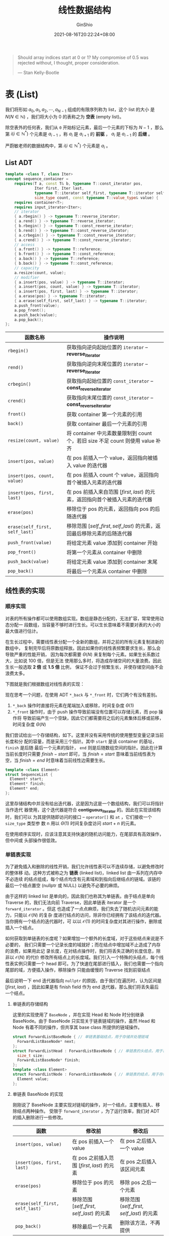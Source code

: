 #+hugo_categories: Algorithm⁄DataStructure
#+hugo_tags: Note List Stack Queue String
#+hugo_draft: false
#+hugo_locale: zh
#+hugo_lastmod: 2022-04-08T15:11:04+08:00
#+hugo_auto_set_lastmod: nil
#+hugo_front_matter_key_replace: author>authors
#+hugo_custom_front_matter: :series ["数据结构与算法分析"] :series_weight 2
#+title: 线性数据结构
#+author: GinShio
#+date: 2021-08-16T20:22:24+08:00
#+email: ginshio78@gmail.com
#+description: GinShio | 数据结构与算法分析第三章笔记
#+keywords: DataStructure Note List Stack Queue String
#+export_file_name: data_strucures_and_algorithm_analysis_002_linear_data_structure.zh-cn.txt


#+begin_quote
Should array indices start at 0 or 1? My compromise of 0.5 was rejected without,
I thought, proper consideration.

@@latex:\mbox{@@--- Stan Kelly-Bootle@@latex:}@@
#+end_quote

* 表 (List)
我们将形如 $a_0, a_1, a_2, \cdots, a_{N-1}$ 组成的有限序列称为 list，这个 list 的大小
是 $N (N \in \mathbb{N})$ ，我们将大小为 0 的表称之为 *空表* (empty list)。

除空表外的任何表，我们从 ~0~ 开始标记元素，最后一个元素的下标为 $N - 1$ ，那么第
$i (i \in \mathbb{N}^{*})$ 个元素是 $a_{i-1}$ ，称 $a_{i}$ 是 $a_{i + 1}$ 的 *前驱* ，
$a_{i}$ 是 $a_{i - 1}$ 的 *后继* 。

#+begin_warning
严蔚敏老师的数据结构中，第 $i (i \in \mathbb{N}^{*})$ 个元素是 $a_{i}$ 。
#+end_warning

** List ADT
#+begin_src cpp
template <class T, class Iter>
concept sequence_container =
    requires(T a, const T& b, typename T::const_iterator pos,
             Iter first, Iter last,
             typename T::iterator self_first, typename T::iterator self_last,
             size_type count, const typename T::value_type& value) {
    requires container<T>;
    requires input_iterator<Iter>;
    // iterator
    { a.rbegin() } -> typename T::reverse_iterator;
    { a.rend() } -> typename T::reverse_iterator;
    { b.rbegin() } -> typename T::const_reverse_iterator;
    { b.rend() } -> typename T::const_reverse_iterator;
    { a.crbegin() } -> typename T::const_reverse_iterator;
    { a.crend() } -> typename T::const_reverse_iterator;
    // access
    { a.front() } -> typename T::reference;
    { b.front() } -> typename T::const_reference;
    { a.back() } -> typename T::reference;
    { b.back() } -> typename T::const_reference;
    // capacity
    a.resize(count, value);
    // modifier
    { a.insert(pos, value) } -> typename T::iterator;
    { a.insert(pos, count, value) } -> typename T::iterator;
    { a.insert(pos, first, last) } -> typename T::iterator;
    { a.erase(pos) } -> typename T::iterator;
    { a.erase(self_first, self_last) } -> typename T::iterator;
    a.push_front(value);
    a.pop_front();
    a.push_back(value);
    a.pop_back();
};
#+end_src

|--------------------------------+--------------------------------------------------------------------------------|
| 函数名称                       | 操作说明                                                                       |
|--------------------------------+--------------------------------------------------------------------------------|
| ~rbegin()~                     | 获取指向逆向起始位置的 ~iterator~ -- *reverse_iterator*                        |
| ~rend()~                       | 获取指向逆向末尾位置的 ~iterator~ -- *reverse_iterator*                        |
| ~crbegin()~                    | 获取指向起始位置的 ~const_iterator~ -- *const_reverse_iterator*                |
| ~crend()~                      | 获取指向末尾位置的 ~const_iterator~ -- *const_reverse_iterator*                |
| ~front()~                      | 获取 container 第一个元素的引用                                                |
| ~back()~                       | 获取 container 最后一个元素的引用                                              |
| ~resize(count, value)~         | 将 container 中元素数量限制到 count 个，若旧 size 不足 count 则使用 value 补齐 |
| ~insert(pos, value)~           | 在 pos 前插入一个 value，返回指向被插入 value 的迭代器                         |
| ~insert(pos, count, value)~    | 在 pos 前插入 count 个 value，返回指向首个被插入元素的迭代器                   |
| ~insert(pos, first, last)~     | 在 pos 前插入来自范围 $[first, last)$ 的元素，返回指向首个被插入元素的迭代器   |
| ~erase(pos)~                   | 移除位于 pos 的元素，返回指向 pos 的后随迭代器                                 |
| ~erase(self_first, self_last)~ | 移除范围 $[self\_first, self\_last)$ 的元素，返回最后移除元素的后随迭代器      |
| ~push_front(value)~            | 将给定元素 value 添加到 container 开始                                         |
| ~pop_front()~                  | 将第一个元素从 container 中删除                                                |
| ~push_back(value)~             | 将给定元素 value 添加到 container 末尾                                         |
| ~pop_back()~                   | 将最后一个元素从 container 中删除                                              |


** 线性表的实现
*** 顺序实现
对表的所有操作都可以使用数组实现。数组是静态分配的，无法扩容，常常使用动态分配一
段数组，当容量不够时进行生长。可以生长意味着不需要对表的大小的最大值进行估计。

在生长过程中，需要线性表分配一个全新的数组，并将之前的所有元素复制进新的数组中，
复制完毕后将原数组释放。因此如果你的线性表频繁要求生长，那么会导致严重的性能开销，
因为每次都需要 $\Theta(N)$ 来复制每个元素。如果生长系数过大，比如说 100 倍，但是无法
使用那么多时，将造成存储空间的大量浪费。因此生长一般选取 *2 倍* 或 *1.5 倍* 比例，
保证不会过于频繁生长，并使存储空间由不会浪费太多。

下图就是我们根据数组对线性表的实现：

#+attr_html: :width 90%
[[file:../../_build/tikzgen/algo-linear-list-of-sequence-implement.svg]]

现在思考一个问题，在使用 ADT ~*_back~ 与 ~*_front~ 时，它们两个有没有差别。
  1. ~*_back~ 操作时直接将元素在尾端加入或移除，时间复杂度 $\Theta(1)$
  2. ~*_front~ 操作时，由于 push 操作导致前端没有位置可以存储元素，而 pop 操作将
     导致前端产生一个空缺，因此它们都需要将之后的元素集体后移或前移，时间复杂度
     $\Theta(N)$

我们尝试给出一个存储结构，如下。这里并没有采用传统的使用整型变量记录当前长度和分
配的容量，而是采用三个指针。其中 ~start~ 是该 container 的基址， ~finish~ 是后随
最后一个元素的指针， ~end~ 则是后随数组空间的指针。因此在计算当前长度时只需要
$finish - start$ 即可，当 $finish = start$ 意味着当前线性表为空，当 $finish =
end$ 时意味着当前线性边需要生长。
#+begin_src cpp
template <class Element>
struct SequenceList {
  Element* start;
  Element* finish;
  Element* end;
};
#+end_src

这里存储结构中并没有给出迭代器，这是因为这是一个数组结构，我们可以将指针当作迭代
器使用，这个迭代器是符合 *contiguous_iterator* 的。因此在实现该结构时，我们可以
为其提供随即访问的接口 -- ~operator[]~ 和 ~at~ ，它们接收一个 ~size_type~ 类型参
数 n 用以 $\Theta(1)$ 时间复杂度访问 $start + n$ 的元素。

#+begin_info
在使用顺序实现时，应该注意其支持快速的随机访问能力，在尾部具有高效操作，但中间或
头部操作很低效。
#+end_info

*** 单链表实现
为了避免插入和删除的线性开销，我们允许线性表可以不连续存储，以避免修改时的整体移
动。这种方式被称之为 *链表* (linked list)，linked list 由一系列在内存中不必连续
的结点组成，每个结点均含有元素域和到指向后继结点的链域。该链的最后一个结点置空
(nullptr 或 NULL) 以避免不必要的麻烦。

#+attr_html: :width 75%
[[file:../../_build/tikzgen/algo-linear-list-of-forward-linked-implement.svg]]

由于这样的 linked list 是单向的，因此我们也称其为单链表。由于结点是单向 Traverse
的，我们无法向前 Traverse，因此单链表 iterator 是一个 ~forward_iterator~ 。但这
也造成了一点点麻烦，我们失去了随机访问元素的能力，只能以 $\mathcal{O}(N)$ 的复杂
度进行结点的访问，除非你已经拥有了该结点的迭代器。当你拥有一个结点的迭代器时，可
以以 $\mathcal{O}(1)$ 的时间复杂度对其进行操作，删除或插入一个结点。

#+attr_html: :width 75%
[[file:../../_build/tikzgen/algo-del-ins-ops-for-forward-linked-list.svg]]

如何获取到单链表的长度呢？如果增加一个额外的长度域，对于这些结点来说是不必要的，
我们只需要一个记录长度的域就好；而在结点中增加域不止造成了内存的浪费，如果用此记
录长度，在对结点操作时，我们将丢失正确的长度信息，除非以 $\mathcal{O}(N)$ 的代价
修改所有结点上的长度域。我们引入一个特殊的头结点，每个线性表实例只需要一个 head
即可。为了快速在尾部进行插入，我们也需要一个指向尾部的域，方便插入操作，移除操作
只能由缓慢的 Traverse 找到前驱结点

#+attr_html: :width 75%
[[file:../../_build/tikzgen/algo-forward-linked-list-with-head.svg]]

最后说明一下 end 迭代器指向 ~nullptr~ 的原因，由于我们在遍历时，认为区间是
$[first, last)$ ，因此如果是有 finish field 作为 end 迭代器，那么我们将丢失最后
一个结点。
**** 单链表的存储结构
这里的实现使用了 ~BaseNode~ ，并在实现 Head 和 Node 时分别继承 BaseNode。由于
BaseNode 只实现关于链表链域的操作，虽然 Head 和 Node 有着不同的操作，但共享其
base class 所提供的链域操作。
#+begin_src cpp
struct ForwardListBaseNode { // 单链表基础结点，用于存储并处理链域
  ForwardListBaseNode* next;
};
struct ForwardListHead : ForwardListBaseNode { // 单链表的头结点，用于存储长度与尾结点
  size_t size;
  ForwardListBaseNode* finish;
};
template <class Element>
struct ForwardListNode : ForwardListBaseNode { // 单链表的结点，用于存储真正的数据
  Element value;
};
#+end_src
**** 单链表 BaseNode 的实现
刚刚说了 BaseNode 主要实现对链域的操作，对一个结点，主要有插入、移除结点两种操作。
受限于 ~forward_iterator~ ，为了运行效率，我们对 ADT 的插入删除进行一些修改。

|--------------------------------+---------------------------------------------+---------------------------------------------|
| 函数                           | 修改前                                      | 修改后                                      |
|--------------------------------+---------------------------------------------+---------------------------------------------|
| ~insert(pos, value)~           | 在 pos 前插入一个 value                     | 在 pos 之后插入一个 value                   |
| ~insert(pos, first, last)~     | 在 pos 之前插入范围 $[first, last)$ 的元素  | 在 pos 之后插入该区间元素                   |
| ~erase(pos)~                   | 移除位于 pos 的元素                         | 移除 pos 之后一个元素                       |
| ~erase(self_first, self_last)~ | 移除范围 $[self\_first, self\_last)$ 的元素 | 移除范围 $(self\_first, self\_last)$ 的元素 |
| ~pop_back()~                   | 移除最后一个元素                            | 删除该方法，不再提供                        |

可以看到修改后，函数主要将该位置 pos 之后的元素进行删除，因此我们可以实现以下四
个函数，用以对 insert 与 erase 的支持。但是 erase 与 insert 中都没有实现对边界条
件的判定，这应该由具体实现 ForwardList 时完成。
#+begin_src cpp
// 将 node 插入到 pos 之后
void insert(ForwardListBaseNode* pos, ForwardListBaseNode* node) {
  node->next = pos->next;
  pos->next = node;
}
// 由实现范围 [first, last) 上迭代器到单链表的构造，接收单链表 [first, last) 并插入
void insert(ForwardListBaseNode* pos,
            ForwardListBaseNode* first, ForwardListBaseNode* last) {
  last->next = pos->next;
  pos->next = first;
}
// 移除 pos 之后一个的元素，并将其返回
ForwardListBaseNode* erase(ForwardListBaseNode* pos) {
  ForwardListBaseNode* erase = pos->next;
  pos->next = erase->next;
  return erase;
}
// 移除 [first + 1, last) 的所有元素，并将其 first + 1 返回
ForwardListBaseNode* erase(ForwardListBaseNode* first, ForwardListBaseNode* last) {
  ForwardListBaseNode* erase = first->next;
  first->next = last;
  return erase;
}
#+end_src

对于以上的代码进行分析，我们可以得知，一旦位置、端结点确定，从 linked list 中添
加或移除任意多的连续结点，其时间复杂度是 $\mathcal{O}(1)$ 的。至于构造和析构
$[first, last)$ 上的元素，不再 BaseNode 的讨论范围内，它们不是针对链域的操作。

需要注意的是，我们在实现 erase 的过程中并没有删除 erase 结点指向的 next，也就是
说虽然它已经不在链表中，但是通过访问其 next field 依然可以访问曾经的后继。这一操
作主要是为了释放结点，erase 移除 $(first, last)$ 后将返回 first 结点的后继，即第
一个被移除的结点，我们可以依次对这些结点进行释放，直到准备释放的结点变为 ~last~
为止。当然我们也可以将其设置为 nullptr，只不过判断条件变为了 $node != nullptr$
，不过不修改也能完成这样的操作且开销更小。

*** 双链表
单链表如果要删除当前结点，则必须遍历寻找该结点的前驱，才能将其删除。这种方法时间
复杂度变成了线性，有什么方法可以让我们更快的查找该结点的前驱吗？既然链表可以指向
其后继，那么在其中添加一个前驱域即可，在结点添加进链表时，只需要分别设置结点的前
驱与后继即可。这种有两个指针域，一个指向前驱一个指向后继的 linked list 被称之为
*双链表*​。

#+attr_html: :width 75%
[[file:../../_build/tikzgen/algo-linear-list-of-bidirectional-linked-implement.svg]]

对于增加元素与删除元素，与单链表类似。不过需要注意的是，在修改时需要将目标结点的
前驱、后继的指针域都加以处理，不然就会出现很多问题。

#+begin_info
无论使用单链表还是双链表，我们都可以高效的在序列中进行插入和删除操作，不再需要这
些不必要的拷贝，且不存在生长问题。但随之而来的是对数据访问的限制，我们失去了随机
访问能力。
#+end_info


**** 边界条件
在双链表的实现过程中需要小心处理边界条件， *请小心* 代码 ~node->next->prev =
node->prev~ 和 ~node->prev->next = node->next~ ，如果你释放的是最后一个结点或第
一个结点，那么 ~node->next~ 或 ~node->prev~ 将等于 nullptr，而 nullptr 没有 prev
和 next 域供你使用，更不能被修改！这将直接导致程序发生错误。

这个问题同样可以在单链表中出现。但我们的单链表实现将删除 pos 的后继，实现中我们
可以首先判断 pos 是不是最后一个结点，如果是的话将不进入 BaseNode 处理。那双链表
可以吗？好像并不可以，因为它删除的是当前结点，如果当前结点为最后一个结点，那我们
需要在 BaseNode 中添加额外的代码处理这种情况。

没有办法处理了吗？当然是有的，我们的链表实现中还有 head 供第一个结点缓冲；因此只
有最后一个结点有问题，那我们为最后一个结点添加一个后随结点就好了！后随结点永远不
会被删除，且可以为最后一个结点提供缓冲，防止其修改 nullptr 引发程序错误。那这个
后随结点从那里产生呢，还记得我们的 Head 结点吗？它继承了 BaseNode，完全可以当作
一个结点使用，这时候 Head 就不再需要其中的 finish 域了。

#+attr_html: :width 75%
[[file:../../_build/tikzgen/algo-bidirectional-linked-list-with-head.svg]]

这样首尾相接的链表被称为之 *循环链表* 。左边是一个 $size = 7$ 的循环链表；右边是
一个 $size = 0$ 时的循环链表，这个空表所有迭代器都指向 haed，当 traverse 时循环
条件 $begin \neq end$ 或 $rbegin \neq rend$ 都不会成功，traverse 直接结束，因此对循环
链表的遍历并不会产生任何问题。
**** 双链表的存储结构
双链表的存储结构相比于单链表，只需要给 BaseNode 中添加另一个指针域，并删除 Head
中的无用 finish 即可。
#+begin_src cpp
struct BidirectionalListBaseNode {
  BidirectionalListBaseNode* prev;
  BidirectionalListBaseNode* next;
};
struct ForwardListHead : BidirectionalListBaseNode { size_t size; };
template <class Element>
struct BidirectionalListNode : BidirectionalListBaseNode { Element value; };
#+end_src
**** 双链表的 BaseNode 实现
我们可以 $\mathcal{O}(1)$ 的访问结点的前驱，因此按照 ADT 的要求来实现相关的插入
与移除。同样地，我们在 BaseNode 中仅处理最核心的链域的修改。
#+begin_src cpp
// 将 node 插入到 pos 之前
void insert(BidirectionalListBaseNode* pos, BidirectionalListBaseNode* node) {
  node->prev = pos->prev;
  node->next = pos;
  node->prev->next = node->next->prev = node;
}
// 将 [first, last) 插入到 pos 之前，并将 first - 1 与 last 重新连接
void insert(BidirectionalListBaseNode* pos,
            BidirectionalListBaseNode* first, BidirectionalListBaseNode* last) {
  BidirectionalListBaseNode* first_prev = first->prev;
  first->prev->next = last;
  last->prev->next = pos;
  pos->prev->next = first;
  first->prev = pos->prev;
  pos->prev = last->prev;
  last->prev = first_prev;
}
// 移除 pos 并将 pos 的后继返回
BidirectionalListBaseNode* erase(BidirectionalListBaseNode* pos) {
  pos->next->prev = pos->prev;
  pos->prev->next = pos->next;
  return pos->next;
}
// 移除 [first, last) 的所有元素
void erase(ForwardListBaseNode* first, ForwardListBaseNode* last) {
  first->prev->next = last;
  last->prev = first->prev;
}
#+end_src


** 一些关于表的算法
为了屏蔽一些不必要的实现细节，因此我们约定，使用 iterator 进行 traverse，且
iterator 可以通过 ~handle~ 取得底层的链表结点。而函数参数中的引用类型 ~T&~ 则表
示着对该形式参数的修改将会修改实际参数。

*** 合并两个已排序链表
现在假设两个链表都已按照从小到大排列，将两个链表 a 与 b 合并到 c，且合并后的链表
也按照从小到大进行排列。

#+begin_src cpp
void __transfer(iterator& pos, iterator& c) {
  iterator it = pos++;
  insert(c.handle(), it.handle(), pos.handle());
}
void merge(iterator a_begin, iterator a_end, iterator b_begin, iterator b_end, iterator& c) {
  while (a_begin != a_end && b_begin != b_end) {
    __transfer(*a_begin < *b_begin ? a_begin : b_begin, c);
  }
  if (a_begin != a_end) {
    insert(c.handle(), a_begin.handle(), a_end.handle());
  }
  if (b_begin != b_end) {
    insert(c.handle(), b_begin.handle(), b_end.handle());
  }
}
#+end_src

引入了 ~__transfer~ 函数将找到的 a、b 当前最小的元素插入 c 中，并使其迭代器向前
步进一。在 a 或 b 结束之后，我们将 a 或 b 剩余的元素全部添加到 c 的后面，这些元
素是最大的一批。分析该算法的时间复杂度得 $\mathcal{O}(size_{a}+size_{b}-1)$ 。

*** 反转
反转链表是一个很有意思的操作，尤其是针对没有前驱结点的单链表来说。
#+begin_src cpp
void reverse(ForwardListBaseNode* head) {
  ForwardListBaseNode* curr = head->next;
  head = nullptr;
  while (curr != nullptr) {
    ListNode* next = curr->next;
    curr->next = head;
    head = curr;
    curr = next;
  }
}
#+end_src

这个方法直接使用到了 ~ForwardListHead~ ，利用 head 指向当前结点的前驱，当
traverse 完成后，head 也顺利指向最终结果。其时间复杂度 $\mathcal{O}(N)$ 。我们可
以将其改为递归方式，时间复杂度不变：
#+begin_src cpp
ForwardListBaseNode* __recursion(ForwardListBaseNode* node, ForwardListBaseNode* head) {
  if (!node) {
    return nullptr;
  }
  if (node->next == nullptr) {
    head->next = node;
    return nullptr;
  }
  ForwardListBaseNode* tmp = __recursion(node->next);
  node->next->next = node;
  node->next = nullptr;
  return tmp;
}
void reverse(ForwardListBaseNode* head) {
  __recursion(head->next, head);
}
#+end_src

双链表的操作也很精彩！由于实现是循环的，因此我们只需要将每个结点的前驱后继按顺序
调换位置即可。其时间复杂度同样是 $\mathcal{O}(N)$ 。
#+begin_src cpp
void reverse(BidirectionalListBaseNode* head) {
  BidirectionalListBaseNode* curr = head->next,* temp;
  while (curr != head) {
    temp = curr->next;
    curr->next = curr->prev;
    curr = curr->prev = temp;
  }
  temp = head->next;
  head->next = head->prev;
  head->prev = temp;
}
#+end_src


* 栈 (Stack)
Stack 是一种受限的线性结构，其末尾称之为 *栈顶* (top)，元素进入栈称为 *入栈*
(push)，从栈中移除称为 *出栈* (pop)。push 只能从 top 进行，元素加入结构的末尾；
pop 也只能从 top 进行，移除的元素总是 top 的元素。由于其受限的特性，导致了数据只
能以 *先进后出* (First-In Last-Out, FILO) 的方式操作。整个栈中仅有 top 元素可见。

#+attr_html: :width 64%
[[file:../../_build/tikzgen/algo-stack-model.svg]]

** Stack ADT
#+begin_src cpp
template <class T>
concept stack =
    requires(T a, const T& b, const typename T::value_type& value) {
    requires swappable<T>;
    requires erasable<typename T::value_type>;
    requires same<typename T::reference, typename T::value_type&>;
    requires same<typename T::const_reference, const typename T::value_type&>;
    requires unsigned<typename T::size_type>;
    { a.empty() } -> boolean;
    { a.size() } -> typename T::size_type;
    { a.top() } -> typename T::reference;
    { b.top() } -> typename T::const_reference;
    a.push(value);
    a.pop();
};
#+end_src

|-------------+--------------------|
| 函数名称    | 操作说明           |
|-------------+--------------------|
| top()       | 获取栈顶元素的引用 |
| push(value) | 将元素 value 入栈  |
| pop()       | 将栈顶元素出栈     |


** stack 的实现
无论实现的效率如何，线性结构一般都支持从尾部插入、移除元素，因此 stack 的实现可
以直接使用已经实现的线性容器，并对这些容器的接口进行包装，以实现对操作的限制。

因此这样对 container 进行包装的方式，被称为 *适配器* (adaptor)。adaptor 可以根据
自己的需求，选择合适的 container 进行包装。比如使用顺序实现的线性表或双链表进行
包装，这里的具体实现就不再展开，栈的思想比其实现更为重要。


** stack 的应用
也许你会想，这限制了线性表的操作，这还有什么用呢，那么接下来我们将看到几个例子。

*** 平衡符号
我们有时候需要检测符号是否符合要求，比如说只有方括号与圆括号组成的一个序列，如果
这个序列的括号可以正确匹配则序列符合要求，否则不符合要求。如 ~[()[]]~ 是一个符合
要求的需要，而 ~[(])~ 不符合要求。

#+begin_src cpp
stack s;
for (auto bracket : sequence) {
  if (bracket == '[' || bracket == '(') {
    s.push(bracket);
  } else {
    if (s.empty()) {
      return ERROR;
    }
    auto top = s.top();
    s.pop();
    if ((top == '[' && bracket == ')') || (top == '(' && bracket == ']')) {
      return ERROR;
    }
  }
}
#+end_src

*** 后缀表达式
当你在计算器上输入 ~a + b * c + d~ ，有没有好奇为什么计算器可以理解正确的优先级，
而不是将其理解 ~(a + b) * c~ 。或许因为它遵循优先级，才显得这是很理所应当的，而
后者是不可理喻的。那么我们需要探寻的是计算器如何遵循优先级。

在上述示例中，我们先计算 ~b * c~ ，之后计算 ~+ a~ 和 ~+ d~ ，这个顺序你觉得像什
么？是不是一个序列入栈并出栈的一个可能的序列 ~b -> c -> a -> d~ 。那么问题来了，数
据在入栈之后，什么时候出栈呢。数据 b、c 的出栈是因为相乘，而 a 是因为与前面的结
果相加，出栈是因为遇到了符号。为了方便起见，将一次计算结果也放入栈中，那么在每次
遇到符号时，我们将从栈中弹出两个数字，经过运算将结果压入栈中。那我们可以把这个表
达式写为 \[a \quad b \quad c \quad * \quad + \quad d \quad +.\] 而这种写法就是 *后缀* (postfix) 或者说​*逆波
兰* (revwerse Polish)，我们平常使用的被称为 *中缀* (infix) 表达式。另外 postfix
expression 有个好处，那就是并不需要括号的支持，在序列中的顺序决定了运算顺序，而
不需要再为某个子表达式添加括号来提升运算顺序。

#+attr_html: :width 75%
[[https://upload.wikimedia.org/wikipedia/commons/5/53/CPT-RPN-example1.svg]]

**** 计算逆波兰表达式
我们写出这个计算过程，其时间复杂度为 $\mathcal{O}(N)$​，最终栈中唯一的元素就是表
达式的结果。
#+begin_src cpp
stack s;
for (auto symbol : sequence) {
  if (is_op(symbol)) {
    auto b = s.top(); s.pop();
    auto a = s.top(); s.pop();
    // 假设存在 eval 函数，且 eval 可以执行操作 a op b，并返回相应的结果
    s.push(eval(a, symbol, b));
  } else {
    s.push(symbol);
  }
}
#+end_src
**** 中缀表达式转后缀表达式
那既然会计算 postfix 了，那如何将一个 infix expression 转换为 postfix expression。

我们需要一个用以存储运算符的栈 operation，以及一个用以存储后缀表达式的线性表
sequence。算法的基本思路是：依次读入表达式的符号，如果是操作数则入栈 sequence，
否则和 operation 栈顶进行比较。如果 op 优先级高于栈顶元素则入栈，反之将
operation 中的元素依次弹出到 sequence 中，直到出现一个比 op 优先级小的运算符，弹
出操作完成后将 op 压入 operation。最终表达式结束时，将栈中剩余符号全部弹出到
sequence 即可。

你会发现这个算法并没有处理括号，括号带来了复杂性，我们现在单独的说一下括号。当遇
到左括号时，我们将其压入 operation，除右括号外任何运算符的优先级都低于左括号，因
此只有右括号到来时，我们将栈中元素弹出，直到弹出一个左括号。我们在处理过程中并不
将右括号入栈，并在左括号弹出栈后也不将其压入 sequence。这里我们给出表格来表示运
算符的优先级，并根据表格实现一个优先级比较的函数，其中列符号表示 *待弹出/压入*
的运算符，行符号表示受比较的运算符。

|--------+-----+-----+-----+--------+-----|
| 符号   | $+$ | $-$ | $\times$ | $\div$ | $($ |
|--------+-----+-----+-----+--------+-----|
| $+$    | $>$ | $>$ | $<$ | $<$    | $<$ |
| $-$    | $>$ | $>$ | $<$ | $<$    | $<$ |
| $\times$    | $>$ | $>$ | $>$ | $>$    | $<$ |
| $\div$ | $>$ | $>$ | $>$ | $>$    | $<$ |
| $($    | $<$ | $<$ | $<$ | $<$    | $<$ |
| $)$    | $>$ | $>$ | $>$ | $>$    |     |

#+begin_src cpp
// 比较运算符 o 和 p，如果 o 大于 p 则返回 true，否则返回 false
bool compare(operation o, operation p) {
  switch (o) {
    case PLUS: case MINUS: return is_plus(p) || is_minus(p); // o 是加号或减号
    case TIMES: case DIVISION: return !is_left_bracket(p); // o 是乘号或除号
    case LEFT_BRACKET: return false; // o 是左括号
    case RIGHT_BRACKET: return true; // o 是右括号
    defalut: return ERROR;
  }
}
#+end_src

在上述比较操作的基础上，我们可以轻松的实现一个中缀表达式转后缀表达式的过程。分析
该算法的时间复杂度，该算法需要遍历整个 infix expression，并会额外遍历一遍
operation，因此复杂度为 $\Theta(N)$ 。
#+begin_src cpp
// 接收一个中缀表达式序列，返回一个后缀表达式序列
sequence_container infix2postfix(sequence_container infix) {
  stack s;
  sequence_container postfix;
  for (auto symbol : infix) {
    // 当前元素是一个操作数
    if (!is_operation(symbol)) {
      postfix.push_back(symbol);
      continue;
    }
    // 当前元素是右括号且栈不为空，弹出运算符
    if (!s.empty() && is_right_bracket(symbol)) {
      // 将运算符弹出到 postfix 序列中，直到运算符为左括号或空栈为止
      while (!s.empty() && !is_left_bracket(s.top())) {
        postfix.push_back(s.top());
        s.pop();
      }
      // 将左括号移除
      if (!s.empty() && is_left_bracket(s.top())) {
        s.pop();
      }
      continue;
    }
    // 当前元素优先级小于栈顶元素，弹出运算符，直到元素优先级大于栈顶或空栈为止
    if (!s.empty() && !compare(symbol, s.top())) {
      while (!s.empty() && compare(s.top(), symbol)) {
        postfix.push_back(s.top());
        s.pop();
      }
    }
    s.push(symbol);
  }
  while (!s.empty()) {
    postfix.push_back(s.top());
    s.pop();
  }
  return postfix;
}
#+end_src
**** 前缀表达式
既然有 infix 与 postfix，怎么会没有前缀表达式 (prefix) 呢。就如其字面意思，运算
符在操作数之前。因此我们需要表示 $5 + 2$ 时就可以写成 ~+ 5 2~ ，好像还不错，但感
觉并没有什么用。

如果我们允许，在同一个运算符下的参数，都遵循该运算，那么我们就可以将 $1 + 2 +
3 + 4 + 5 + 6$ 这一大长串写为 ~+ 1 2 3 4 5 6~ ，这样感觉还不错吧！

实际上，有编程语言采用前缀表达式作为基础的书写格式。其实你已经见过了，在 [[https://blog.ginshio.org/2021/data_strucures_and_algorithm_analysis_001_introduction#%E4%B8%80%E8%88%AC%E6%B3%95%E5%88%99][第一篇]] 中
实现 Fibonacci 时就使用的这种语言，实际上是 *Scheme* (Lisp 的一种方言)，或者说这
就是最基本的 Lisp 代码。

Lisp 代码其实是相当简单的！Lisp 使用括号作为分界符 (我想你已经想起 NASA 与 Lisp
的笑话了，我先笑为敬 xD 。其使用前缀表达式，因此括号中的第一个标识符就是运算符，
因此引论中的 factorial (阶乘) 写为了 ~(* n (factorial (- n 1)))~ ，即 $n * (n -
1)!$ 。

很简单吧！最后感受一下 Lisp 与前缀表达式的魅力吧，用 lisp 实现表达式
\[\frac{5+4+(2-(3-(6+\frac{4}{5})))}{3(6-2)(2-7)}.\]

#+begin_src scheme
(/ (+ 5 4 (- 2 3) 6 (/ 4 5)) ;; 这里进行了去括号操作
   (* 3 (- 6 2) (- 2 7)))
#+end_src
**** 运算符的结合性
大部分时刻我们都会忽略运算符的结合性问题，因为绝大多数运算符都是 *左折叠* (fold
left)，只有一小部分运算符采用 *右折叠* (fold right)。

在 C++ 中所有的​~赋值运算符~​、​~自增~​、​~自减~​、​~取地址~​、​~解引用~​、​~逻辑非~​、​~按
位取反~​等是 fold right。C++ 中可以重载运算符，但不能添加新的运算符，重载之后的运
算符优先级与结合性保持不变。而 Haskell 中我们不仅可以重载运算符，还可以添加新的
运算符，因此 Haskell 中我们定义运算符也可以定义它的优先级与结合性。

假设我们有运算符 ~**~ 代表幂运算，幂运算显然是右结合的，$2^{2^{3}} = 2^{8} =
256$ 而不是 $4^{3} = 64$ 。但我们现在将中缀表达式转换成后缀表达式的过程，将所有
运算符都当作左结合，这就会造成严重的问题。限于篇幅原因，这里只引出该问题，并不给
出实现右结合的代码。

*** 函数调用
我们在使用一个函数时，运行时会将所有局部变量存储起来，防止在调用新函数时将这些局
部变量覆盖。当前指令的位置也会被存储，当新函数完成时，就可以回到原来的位置继续向
下运行。当函数调用时，存储所有的重要信息 (如寄存器的值、返回地址等)，都要以抽象
的方式存在与 ~一张纸上~ 并被置于堆 (pile) 的顶部。然后控制转移到心函数，该函数自
由地用它的值替代寄存器。当函数返回时，需要对 pile 顶部的 ~纸~ 进行复原工作，以便
返回继续执行。

所有存储的信息被称为 *活动记录* (activation record) 或 *栈帧* (stack frame)。在
操作系统中，当前环境是栈顶描述的，因此栈从内存分区的高端向下增长，因此同时有太多
函数运行会将栈空间用尽，被称作 *栈溢出* (stack overflow)。当然正常情况下栈是不会
被用尽的，一般 stack overflow 发生时，意味着有失控递归 (即忘记基准情况)。有时正
常的程序也会用尽栈空间，比如递归过深的情况。

当然我们有一种方法可以减轻递归对栈空间的消耗，那就是将递归变为 *迭代* 。等等，不
是说使用递归，怎么能用迭代呢！当然这里说的是迭代 (iterate) 而不是循环 (loop)，毕
竟在不可变的 pure functional programming 中是无法实现 loop 的。

这里抛出一个问题：现在有方法 ~inc~ 和 ~dec~ 分别是将一个参数 ~加一~ 和 ~减一~​，
如何用这两个方法实现两个正整数相加。这里依然使用 *scheme* 进行代码演示，请仔细阅
读代码并思考其中的差别。
#+begin_src scheme
(define (+ a b)
  (if (= a 0)
      b
      (inc (+ (dec a) b))))
(define (+ a b)
  (if (= a 0)
      b
      (+ (dec a) (inc b))))
#+end_src

代码并不复杂，我们将这种递归实现的迭代又称之为 *尾递归* (tail recursion)。如果编
译器有针对递归的优化，往往会将 tail recursion 消除，或者将局部变量的值直接转移到
函数的顶部，依次来消除递归带来的栈空间损耗。另外可以说明一点，tail recusion 总是
可以机械地改写为 loop，而有些 recursion 需要 stack 的帮助就能改写为 loop。

在编程语言的实现中，tail recursion 比一般的递归效率更高，且不会有 stack overflow
风险，因此将递归转换为尾递归是可行的。不过 Weiss 在书中也说明了 tail recursion
相比 loop 并不是一个好的选择。但是 recursion 相比于 loop 其更加简洁、逻辑更为清
晰。

#+begin_warn
Python、Java 并不会进行尾递归优化
#+end_warn




* 队列 (Queue)
Queue 也是一种受限的线性结构，其末尾被称为队尾 (rear)，而头部被称为队首 (front)。
向队列中添加元素被称为 *入队* (enqueue)，enqueue 只能在队尾操作；从队列中移除元
素被称为 *出队* (dequeue)，dequeue 只能在队首操作。因此这种数据结构也被称为 *先
进先出* (First-In First-Out, FIFO)。

#+attr_html: :width 80%
[[file:../../_build/tikzgen/algo-queue-model.svg]]

** Queue ADT
#+begin_src cpp
template <class T>
concept queue =
    requires(T a, const T& b, const typename T::value_type& value) {
    requires swappable<T>;
    requires erasable<typename T::value_type>;
    requires same<typename T::reference, typename T::value_type&>;
    requires same<typename T::const_reference, const typename T::value_type&>;
    requires unsigned<typename T::size_type>;
    { a.empty() } -> boolean;
    { a.size() } -> typename T::size_type;
    { a.front() } -> typename T::reference;
    { b.front() } -> typename T::const_reference;
    { a.back() } -> typename T::reference;
    { b.back() } -> typename T::const_reference;
    a.push(value);
    a.pop();
};
#+end_src

|-------------+--------------------|
| 函数名称    | 操作说明           |
|-------------+--------------------|
| fron()      | 获取队首元素的引用 |
| top()       | 获取队尾元素的引用 |
| push(value) | 将元素 value 入队  |
| pop()       | 将队首元素出队     |


** 队列的顺序实现
队列本质上是受限的线性表，因此其与 stack 一样可以直接在线性表上做 adaptor，方便
快速的实现。但是对于顺序实现的线性表来说，在队首操作时间复杂度为
$\mathcal{O}(N)$ ，其代价太高。我们需要优化现有结构，让其操作时间复杂度降为
$\mathcal{O}(1)$ 。

*** 循环队列
对线性表的顺序实现进行简单的改进，使用两个指针 ~start~ 与 ~finish~ 指向队首元素
与队尾元素，而数组边界使用 ~begin~ 与 ~end~ 指示。插入元素时使 $finish + 1$ ，删
除时使 $start + 1$ 。但是当 finish 到达数组边界时，就会发生问题，无论 start 前是
否剩余空位，都不能再添加元素，因为 finish 已到达边界。这种情况被称为 *假溢出* 。

显然这个小改进并不能满足需求，为了正常使用，我们假设这个数组是头尾相接的循环数组。
因此逻辑上的循环数组不用担心假溢出问题，但也需要每次插入、移除元素时需要检查指针
是否到达数组边界，如果已在边界则移动到数组的另一边。

#+attr_html: :width 80%
[[file:../../_build/tikzgen/algo-queue-of-sequece-implement.svg]]

现在思考一下真溢出问题，数组被完完全全的填满了，没有可以容纳元素的方法。这样我们
不得不申请更大的一块数组，并将其中元素完整复制进去。当生长时需要
$\mathcal{O}(N)$ 的时间复杂度完成迁移，并且需要完全按照从 front 到 rear 的顺序进
行。

*** 分块的双端队列
对于循环队列的缺点进行改进，我们将使用一个全新的方式实现顺序存储。具体思路是：将
多个相同大小的块数组组合起来，元素可以被存放在多个不连续的块上，但其连续存储。使
用两个指针 ~start~ 与 ~finish~ 分别指向队首元素与队尾元素，对于每个块有单独的指
针指向其头结点。

#+attr_html: :width 80%
[[file:../../_build/tikzgen/algo-queue-of-chunk-sequence-implement.svg]]

可以看到，由多个相同大小的块组成了整个存储结构，并且元素在其中顺序存储。可以发现
有些块指针并没有引用块，在我们需要的时候，我们可以为其请求一个块，这样我们的数据
可以持续的向两边生长，而不需要在生长重新拷贝整个结构。

由于其是多个块数组实现的，且元素顺序、连续排列，因此其可以实现 *随机访问* ，其迭
代器类型为 ~radom_access_iterator~ 。至于跨块访问，应该由实现者对其处理，对使用
者透明，使用时可以将其逻辑上作为一个大的块。

#+begin_info
可以高效的在两端进行插入、移除元素，但由于分块的特性，需要由实现隐藏其底层块。
#+end_info


** 分块双端队列的实现
由于分块双端队列的复杂性，我们将详细说明一下其实现细节。

*** 分块双端队列的迭代器
由于迭代器肩负着隐藏底层块结构的作用，并且还要支持随机访问数据。因此迭代器的实现
很重要。

#+begin_src cpp
template <class Element>
struct iterator {
  Element* cur;    // 迭代器指向的元素
  Element* first;  // 当前元素所在块数组的起始指针
  Element* last;   // 当前元素所在块数组的末尾指针
  Element** node;  // 当前元素所在的块
};
#+end_src

为了进行随机访问，必须确定当前元素所在的块，才能在不同块之间进行随机访问。在进行
随机访问的示例中， ~chunk_capacity~ 是一个获取每个块数组可以容纳有多少元素的函数，
因此确认每个块的末尾边界。而 ~__set_node~ 根据 it 当前指向的元素与将步进的块数量，
来设置随机访问的目标结点正确的块信息。

#+begin_src cpp
template <class Element>
void __set_node(iterator<Element>& it, const difference_type& n) {
  it.node += n;
  it.first = *it.node;
  it.last = *it.node + chunk_capacity<Element>();
}
template <class Element>
iterator<Element>& operator+=(iterator<Element>& it, const difference_type& n) {
  difference_type cap = chunk_capacity<Element>();
  const difference_type offset = n + (it.cur - it.first);
  if (0 <= offset && offset < chunk_cap) {
    it.cur += n;
  } else {
    const difference_type tmp = offset < 0 ? -((-offset - 1) / cap) - 1 : offset / cap;
    __set_node(it, tmp);
    it.cur = it.first + (offset - tmp * cap);
  }
  return it;
}
#+end_src

视线放在 ~operator+=~ 这个函数，offset 用于判断当前结点需要向前或后步进多少个元
素，加 $it.cur - it.first$ 是为了将相对起点从 cur 移动到当前所在块的开始位置
first。如果 $0 \leq offset \leq capacity$ 则意味着这次随机访问并不会变更所在块，否则需
要计算变更到哪一块。仔细判断步进方向与步进大小，向前步进时将移动
$\frac{-offset - 1}{cap} - 1$ 个块，而向后步进时则需要移动 $\frac{offset}{cap}$
个块。最终元素的位置将相对新的起始指针 $offset - tmp * cap$ 个元素。

这是相对复杂的步进，而其他步进与此差不了多少，就不再举例说明。

*** 分块双端队列的存储结构
在其存储结构中，需要有一个指针指向块指针的数组的首元素，简单的说就是指向指针的指
针，没有使用的块指针应该置空 (nullptr 或 NULL)。其中还需要两个 iterator 分别指向
队首元素与队尾元素。
#+begin_src cpp
template <class Element>
struct Base {
  using iterator = iterator<Element>;
  size_t size;
  Element** chunks;
  iterator begin;
  iterator end;
};
#+end_src



* 串 (string)
串是一种特殊的线性结构，它的内部元素只存储字符，因此又称为字符串。其特殊性主要来
源于我们对字符序列的依赖程度很高，而特化一个线性结构并为其增加一些针对于字符的常
用算法，可以方便我们的使用，提高编码效率。

在大部分的实现中，string 都有一个标志结尾的字符 ~\0~ ，其 ASCII 值为 0，因此在遇
到 ~\0~ 时就认为这个字符串结束。但是有一些实现使用单独的变量来标记，因此这种字符
串中即使存在 ~\0~ 也可能并不是串的结尾。因此串的长度为真实的长度减一 (因为 ~\0~
将占用一个位置)。长度为 0 的字符串被称为空串，一般使用 $\varnothing$ 表示，其中
只有一个 ~\0~ 。

** 串的匹配
在一个串中寻找指定子串是一个最常用的算法，解决方法也有多种。我们将指定的串称之为
匹配串，并假设原串长度为 m，匹配串长度为 n。

*** 朴素算法
从下标为 0 开始比较原串与匹配串，若不相同，则移位到下标为 1，直到找完原串的所有
子字符串。这个算法很简单，也很好理解，其时间复杂度为 $\mathcal{O}(mn)$ 。
#+begin_src cpp
int strstr(const string& source, const string& pattern) {
  int m = source.size(), n = pattern.size();
  for (int i = 0; i + n <= m; i++) {
    bool flag = true;
    for (int j = 0; j < n; j++) {
      if (source[i + j] != pattern[j]) {
        flag = false;
        break;
      }
    }
    if (flag) {
      return i;
    }
  }
  return -1;
}
#+end_src
*** KMP 算法
KMP 实际上是三位计算机科学家的名字缩写，Knuth、Morris 和 Pratt，有意思的是，之后
你还会见到 Morris 的名字，而 Pratt 的博士生导师就是 Knuth。

Knuth 1938 年生，1977 年访问中国时姚期智的夫人储枫为其取的中文名高德纳。老爷子的
成就实在太多了， *计算机程序设计艺术*​、​@@hugo:\@@@@html:\(@@\TeX@@hugo:\@@@@html:\)@@​、
*METAFONT*​、​*文学式编程*​、​*LR解析理论* 等等，还获得过冯诺伊曼奖与图灵奖。而老
爷子是个十分有趣的人，@@hugo:\@@@@html:\(@@\TeX@@hugo:\@@@@html:\)@@ 的版本号趋近于 $\pi$ 而
*METAFONT* 的版本号趋近于 \(e\)；为了他的著作他还开了家银行，为在他的著作中找的
任何错误的人奖励 2.56 美元 (~256 pennies is one hexadecimal dollar~)，并对每个有
价值的建议提供 0.32 美元的奖金。如今他还在十二月份安排了讲座。如果你想了解老爷子
可以访问他的 [[https://www-cs-faculty.stanford.edu/~knuth/index.html][个人主页]]。

KMP 的主要思想是：一个词在不匹配时本身就包含足够的信息来确定下一个匹配可能的开始
位置。此算法利用这一特性以避免重新检查先前匹配的字符，因此 KMP 的核心算法即求解
本身包含的信息。这一信息被称为前缀函数，记作 $\pi(i)$ 。对于区间 $[0:i] (0 \leq i <
n)$ ，$\pi(i)$ 是最长的一对相等的真前缀与真后缀的长度，如果没有符合条件的真前缀/真
后缀则 $\pi(i) = 0$ 。真前缀、真后缀即与串本身不相等的前缀 / 后缀子串。


假设有匹配串 *aabaab* ，则有前缀函数
  - $\pi(0) = 0$ ，串 $s[0:0]$ 没有真前缀
  - $\pi(1) = 1$ ，一对最长相等真前缀、真后缀为 ~s[0]~ 和 ~s[1]~ ，长度为 1
  - $\pi(2) = 0$ ，串 $s[0:2]$ 没有相等的真前缀与真后缀
  - $\pi(3) = 1$ ，一对最长相等真前缀、真后缀为 ~s[0]~ 和 ~s[3]~ ，长度为 1
  - $\pi(4) = 2$ ，一对最长相等真前缀、真后缀为 ~s[0:1]~ 和 ~s[3:4]~ ，长度为 2
  - $\pi(5) = 0$ ，一对最长相等真前缀、真后缀为 ~s[0:2]~ 和 ~s[3:5]~ ，长度为 3

接下来就是 KMP 如何使用前缀函数，前缀函数代表了当前如果匹配失败了，在 ~已匹配的
串~ 中，有多少真后缀是与真前缀相同的，那么在接下来的匹配中我们可以直接忽略这些相
同的真前缀 / 真后缀，从而接着匹配字符串，跳过这些不必要的匹配。

#+attr_html: :width 75%
[[file:../../_build/tikzgen/algo-kmp-pattern-match.svg]]

**** 前缀函数的实现
观察前缀函数，我们可以观察到：
  - 如果 $s[i] = s[\pi(i - 1)]$ ，那么 $\pi(i) = \pi(i - 1) + 1$
  - 如果 $s[i] \neq s[\pi(i - 1)]$ ，那么需要递归地向前寻找
    - 当满足 $s[i] = s[j], j = \pi(\pi(\pi(\dots)) - 1)$ 时， $\pi(i) = \pi(j) + 1$
    - 当全部不满足时，则 $\pi(i) = 0$
#+begin_src cpp
void get_prefix_array(const string& pattern, const int len, int pi[]) {
  pi[0] = 0;
  for (int i = 1, j = 0; i < len; i++) {
    while (j > 0 && pattern[i] != pattern[j]) {
      j = pi[j - 1];
    }
    j += pattern[i] == pattern[j];
    pi[i] = j;
  }
}
#+end_src
**** KMP 的实现
我们需要利用先生成前缀数组，再对原串进行遍历匹配模式串，因此总的时间复杂度需要
$\mathcal{O}(m + n)$​。
#+begin_src cpp
int strstr(const string& source, const string& pattern) {
  int n = source.size(), m = pattern.size();
  int pi[m];
  get_prefix_array(pattern, n, pi);
  for (int i = 0, j = 0; i < n; i++) {
    while (j > 0 && source[i] != pattern[j]) {
      j = pi[j - 1];
    }
    if (source[i] == pattern[j]) {
      j++;
    }
    if (j == m) {
      return i - m + 1;
    }
  }
  return -1;
}
#+end_src
*** Sunday 算法
Sunday 算法是 BM 算法的变种，与 KMP 的核心思路一样，利用 pattern 已给出的信息，
最大程度的跳过不匹配的字符。

Sunday 的思想较为简单，处理一个 pattern 偏移表，该表主要映射了 pattern 串中存在
的每个字符到末尾的距离，如果有多个相同字符，则用更靠近末尾的映射替换之前的值。
Sunday 算法如果发现无法匹配，则观察这个坏字符的下一个位置的字符 c 来决定步进的长
度：
  1. 如果 c 不存在于 pattern 中，直接将 pattern 的起始位置与 c 的下一个字符对齐
  2. 如果 c 存在于 pattern 中，则将最靠近末尾的该字符与 c 对齐

#+begin_src cpp
// 为实现的简便，假设 source 中只包含 ASCII 字符
int strstr(const string& source, const string& pattern) {
  int n = source.size(), m = pattern.size();
  int shift[128] = {0};
  for (int i = 0; i < m; i++) {
    shift[pattern[i]] = m - i;
  }
  for (int i = 0, end = n - m + 1; i < end;) {
    int j = 0;
    while (source[i + j] == pattern[j]) {
      ++j;
      if (j == m) {
        return i;
      }
    }
    i += shift[source[i + m]] == 0 ? m + 1 : shift[source[i + m]];
  }
  return -1;
}
#+end_src
